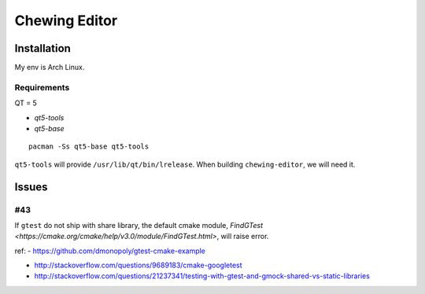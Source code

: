 Chewing Editor
===============================================================================

Installation
----------------------------------------------------------------------

My env is Arch Linux.


Requirements
++++++++++++++++++++++++++++++++++++++++++++++++++++++++++++

QT = 5

- `qt5-tools`
- `qt5-base`

::

    pacman -Ss qt5-base qt5-tools

``qt5-tools`` will provide ``/usr/lib/qt/bin/lrelease``.
When building ``chewing-editor``, we will need it.


Issues
----------------------------------------------------------------------

#43
++++++++++++++++++++++++++++++++++++++++++++++++++++++++++++

If ``gtest`` do not ship with share library, the default cmake module,
`FindGTest <https://cmake.org/cmake/help/v3.0/module/FindGTest.html>`,
will raise error.

ref:
- https://github.com/dmonopoly/gtest-cmake-example

- http://stackoverflow.com/questions/9689183/cmake-googletest

- http://stackoverflow.com/questions/21237341/testing-with-gtest-and-gmock-shared-vs-static-libraries
